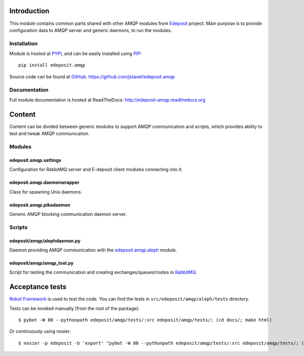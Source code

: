 Introduction
============

This module contains common parts shared with other AMQP modules from
`Edeposit <http://edeposit.nkp.cz/>`_ project. Main purpose is to provide
configuration data to AMQP server and generic daemons, to run the modules.

Installation
------------
Module is hosted at `PYPI <http://pypi.python.org>`_, and can be easily 
installed using `PIP <http://en.wikipedia.org/wiki/Pip_%28package_manager%29>`_:

::

    pip install edeposit.amqp

Source code can be found at `GitHub <https://github.com/>`_: https://github.com/jstavel/edeposit.amqp

Documentation
-------------
Full module documentation is hosted at ReadTheDocs: http://edeposit-amqp.readthedocs.org

Content
=======
Content can be divided between generic modules to support AMQP communication and scripts, which provides ability to test and tweak AMQP communication.

Modules
-------

edeposit.amqp.settings
++++++++++++++++++++++

Configuration for RabbitMQ server and E-deposit client modules connecting
into it.

edeposit.amqp.daemonwrapper
+++++++++++++++++++++++++++

Class for spawning Unix daemons.

edeposit.amqp.pikadaemon
++++++++++++++++++++++++

Generic AMQP blocking communication daemon server.

Scripts
-------

edeposit/amqp/alephdaemon.py
++++++++++++++++++++++++++++

Daemon providing AMQP communication with the `edeposit.amqp.aleph <https://github.com/jstavel/edeposit.amqp.aleph>`_ module.

edeposit/amqp/amqp\_tool.py
+++++++++++++++++++++++++++

Script for testing the communication and creating
exchanges/queues/routes in `RabbitMQ <https://www.rabbitmq.com/>`_.

Acceptance tests
================
`Robot Framework <http://robotframework.org/>`__ is used to test the code.
You can find the tests in ``src/edeposit/amqp/aleph/tests`` directory.

Tests can be invoked manually (from the root of the package):

::

    $ pybot -W 80 --pythonpath edeposit/amqp/tests/:src edeposit/amqp/tests/; (cd docs/; make html)

Or continuously using nosier:

::

    $ nosier -p edeposit -b 'export' "pybot -W 80 --pythonpath edeposit/amqp/tests/:src edeposit/amqp/tests/; (cd docs/; make html)"